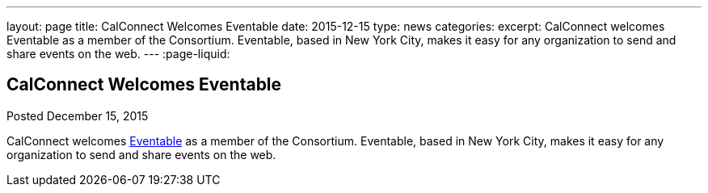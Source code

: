 ---
layout: page
title: CalConnect Welcomes Eventable
date: 2015-12-15
type: news
categories: 
excerpt: CalConnect welcomes Eventable as a member of the Consortium. Eventable, based in New York City, makes it easy for any organization to send and share events on the web.
---
:page-liquid:

== CalConnect Welcomes Eventable

Posted December 15, 2015 

CalConnect welcomes http://www.eventable.com[Eventable] as a member of the Consortium. Eventable, based in New York City, makes it easy for any organization to send and share events on the web.



